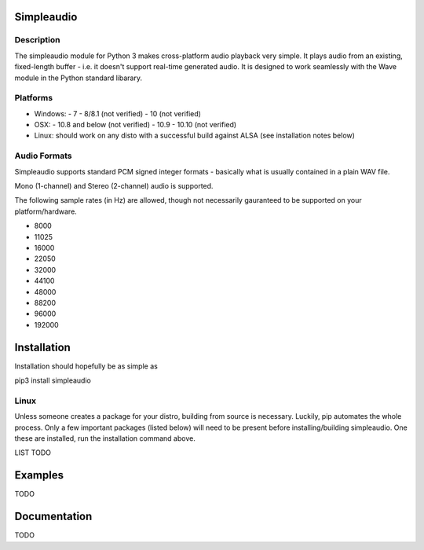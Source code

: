 Simpleaudio
===========

Description
-----------

The simpleaudio module for Python 3 makes cross-platform audio playback
very simple. It plays audio from an existing, fixed-length buffer - i.e. 
it doesn't support real-time generated audio. It is designed to work 
seamlessly with the Wave module in the Python standard libarary. 

Platforms
---------

- Windows:
  - 7
  - 8/8.1 (not verified)
  - 10 (not verified)
  
- OSX:
  - 10.8 and below (not verified)
  - 10.9
  - 10.10 (not verified)

- Linux: should work on any disto with a successful build against ALSA (see installation notes below)

Audio Formats
-------------

Simpleaudio supports standard PCM signed integer formats - basically 
what is usually contained in a plain WAV file. 

Mono (1-channel) and Stereo (2-channel) audio is supported. 

The following sample rates (in Hz) are allowed, though not necessarily gauranteed 
to be supported on your platform/hardware. 

- 8000
- 11025
- 16000
- 22050
- 32000
- 44100
- 48000
- 88200
- 96000
- 192000

Installation
============

Installation should hopefully be as simple as 
::

pip3 install simpleaudio

Linux
-----

Unless someone creates a package for your distro, building from source is necessary. 
Luckily, pip automates the whole process. Only a few important packages (listed below) 
will need to be present before installing/building simpleaudio. One these are installed,
run the installation command above. 

LIST TODO

Examples
========

TODO

Documentation
=============

TODO


